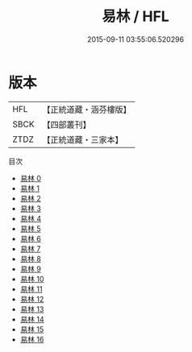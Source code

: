 #+TITLE: 易林 / HFL

#+DATE: 2015-09-11 03:55:06.520296
* 版本
 |       HFL|【正統道藏・涵芬樓版】|
 |      SBCK|【四部叢刊】  |
 |      ZTDZ|【正統道藏・三家本】|
目次
 - [[file:KR5h0044_000.txt][易林 0]]
 - [[file:KR5h0044_001.txt][易林 1]]
 - [[file:KR5h0044_002.txt][易林 2]]
 - [[file:KR5h0044_003.txt][易林 3]]
 - [[file:KR5h0044_004.txt][易林 4]]
 - [[file:KR5h0044_005.txt][易林 5]]
 - [[file:KR5h0044_006.txt][易林 6]]
 - [[file:KR5h0044_007.txt][易林 7]]
 - [[file:KR5h0044_008.txt][易林 8]]
 - [[file:KR5h0044_009.txt][易林 9]]
 - [[file:KR5h0044_010.txt][易林 10]]
 - [[file:KR5h0044_011.txt][易林 11]]
 - [[file:KR5h0044_012.txt][易林 12]]
 - [[file:KR5h0044_013.txt][易林 13]]
 - [[file:KR5h0044_014.txt][易林 14]]
 - [[file:KR5h0044_015.txt][易林 15]]
 - [[file:KR5h0044_016.txt][易林 16]]
